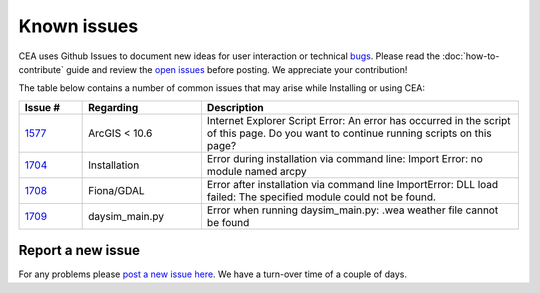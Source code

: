 Known issues
============
CEA uses Github Issues to document new ideas for user interaction or technical `bugs <https://github.com/architecture-building-systems/CityEnergyAnalyst/labels/bug>`_.
Please read the :doc:`how-to-contribute` guide and review the `open issues <https://github.com/architecture-building-systems/CityEnergyAnalyst/issues?utf8=%E2%9C%93&q=is%3Aopen+>`_
before posting. We appreciate your contribution!

The table below contains a number of common issues that may arise while Installing or using CEA:

.. csv-table::
    :header: "Issue #", "Regarding", "Description"
    :widths: 8, 15, 40

    "`1577 <https://github.com/architecture-building-systems/CityEnergyAnalyst/issues/1577>`_", "ArcGIS < 10.6", "Internet Explorer Script Error:
    An error has occurred in the script of this page. Do you want to continue running scripts on this page?"
    "`1704 <https://github.com/architecture-building-systems/CityEnergyAnalyst/issues/1704>`_", "Installation", "Error during installation via
    command line: Import Error: no module named arcpy"
    "`1708 <https://github.com/architecture-building-systems/CityEnergyAnalyst/issues/1708>`_", "Fiona/GDAL", "Error after installation via command line
    ImportError: DLL load failed: The specified module could not be found."
    "`1709 <https://github.com/architecture-building-systems/CityEnergyAnalyst/issues/1709>`_", "daysim_main.py", "Error when running daysim_main.py: .wea weather file cannot be found"

Report a new issue
------------------

For any problems please `post a new issue here <https://github.com/architecture-building-systems/CityEnergyAnalyst/issues>`__.
We have a turn-over time of a couple of days.

